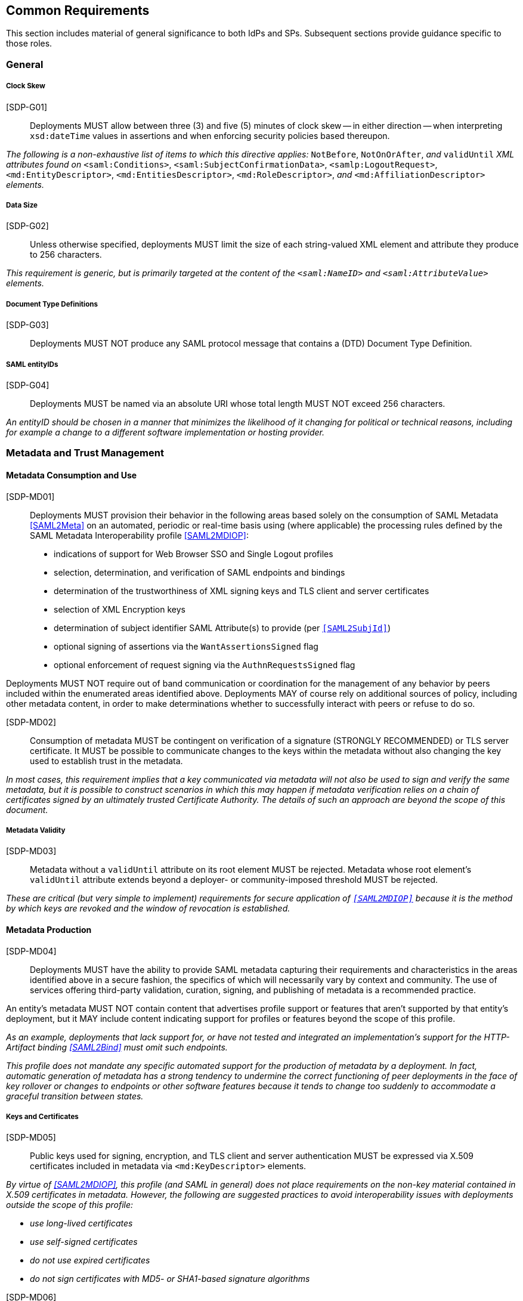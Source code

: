 == Common Requirements

This section includes material of general significance to both IdPs and SPs. Subsequent sections provide guidance specific to those roles.

=== General

===== Clock Skew

[SDP-G01]:: Deployments MUST allow between three (3) and five (5) minutes of clock skew -- in either direction -- when interpreting `xsd:dateTime` values in assertions and when enforcing security policies based thereupon.

_The following is a non-exhaustive list of items to which this directive applies:_ `NotBefore`, `NotOnOrAfter`, _and_ `validUntil` _XML attributes found on_ `<saml:Conditions>`, `<saml:SubjectConfirmationData>`, `<samlp:LogoutRequest>`, `<md:EntityDescriptor>`, `<md:EntitiesDescriptor>`, `<md:RoleDescriptor>`, _and_ `<md:AffiliationDescriptor>` _elements._

===== Data Size

[SDP-G02]:: Unless otherwise specified, deployments MUST limit the size of each string-valued XML element and attribute they produce to 256 characters.

_This requirement is generic, but is primarily targeted at the content of the `<saml:NameID>` and `<saml:AttributeValue>` elements._

===== Document Type Definitions

[SDP-G03]:: Deployments MUST NOT produce any SAML protocol message that contains a (DTD) Document Type Definition.

===== SAML entityIDs

[SDP-G04]:: Deployments MUST be named via an absolute URI whose total length MUST NOT exceed 256 characters.

_An entityID should be chosen in a manner that minimizes the likelihood of it changing for political or technical reasons, including for example a change to a different software implementation or hosting provider._

=== Metadata and Trust Management

==== Metadata Consumption and Use

[SDP-MD01]:: Deployments MUST provision their behavior in the following areas based solely on the consumption of SAML Metadata <<SAML2Meta>> on an automated, periodic or real-time basis using (where applicable) the processing rules defined by the SAML Metadata Interoperability profile <<SAML2MDIOP>>:

* indications of support for Web Browser SSO and Single Logout profiles
* selection, determination, and verification of SAML endpoints and bindings
* determination of the trustworthiness of XML signing keys and TLS client and server certificates
* selection of XML Encryption keys
* determination of subject identifier SAML Attribute(s) to provide (per `<<SAML2SubjId>>`)
* optional signing of assertions via the `WantAssertionsSigned` flag
* optional enforcement of request signing via the `AuthnRequestsSigned` flag

Deployments MUST NOT require out of band communication or coordination for the management of any behavior by peers included within the enumerated areas identified above. Deployments MAY of course rely on additional sources of policy, including other metadata content, in order to make determinations whether to successfully interact with peers or refuse to do so.

[SDP-MD02]:: Consumption of metadata MUST be contingent on verification of a signature (STRONGLY RECOMMENDED) or TLS server certificate. It MUST be possible to communicate changes to the keys within the metadata without also changing the key used to establish trust in the metadata.

_In most cases, this requirement implies that a key communicated via metadata will not also be used to sign and verify the same metadata, but it is possible to construct scenarios in which this may happen if metadata verification relies on a chain of certificates signed by an ultimately trusted Certificate Authority. The details of such an approach are beyond the scope of this document._


===== Metadata Validity

[SDP-MD03]:: Metadata without a `validUntil` attribute on its root element MUST be rejected. Metadata whose root element's `validUntil` attribute extends beyond a deployer- or community-imposed threshold MUST be rejected.

_These are critical (but very simple to implement) requirements for secure application of `<<SAML2MDIOP>>` because it is the method by which keys are revoked and the window of revocation is established._

==== Metadata Production

[SDP-MD04]:: Deployments MUST have the ability to provide SAML metadata capturing their requirements and characteristics in the areas identified above in a secure fashion, the specifics of which will necessarily vary by context and community. The use of services offering third-party validation, curation, signing, and publishing of metadata is a recommended practice.

An entity's metadata MUST NOT contain content that advertises profile support or features that aren't supported by that entity's deployment, but it MAY include content indicating support for profiles or features beyond the scope of this profile.
 
_As an example, deployments that lack support for, or have not tested and integrated an implementation's support for the HTTP-Artifact binding <<SAML2Bind>> must omit such endpoints._

_This profile does not mandate any specific automated support for the production of metadata by a deployment. In fact, automatic generation of metadata has a strong tendency to undermine the correct functioning of peer deployments in the face of key rollover or changes to endpoints or other software features because it tends to change too suddenly to accommodate a graceful transition between states._

===== Keys and Certificates

[SDP-MD05]:: Public keys used for signing, encryption, and TLS client and server authentication MUST be expressed via X.509 certificates included in metadata via `<md:KeyDescriptor>` elements.

_By virtue of <<SAML2MDIOP>>, this profile (and SAML in general) does not place requirements on the non-key material contained in X.509 certificates in metadata. However, the following are suggested practices to avoid interoperability issues with deployments outside the scope of this profile:_

* _use long-lived certificates_
* _use self-signed certificates_
* _do not use expired certificates_
* _do not sign certificates with MD5- or SHA1-based signature algorithms_

[indent=0]

[SDP-MD06]:: RSA public keys MUST be at least 2048 bits in length. At least 3072 bits is RECOMMENDED for new deployments.

[SDP-MD07]:: EC public keys MUST be at least 256 bits in length.

[SDP-MD08]:: By virtue of the profile's overall requirements, an IdP's metadata MUST include at least one signing certificate (that is, an `<md:KeyDescriptor>` with no `use` attribute or one set to `signing`), and an SP's metadata MUST include at least one encryption certificate (that is, an `<md:KeyDescriptor>` with no `use` attribute or one set to `encryption`).

===== Discovery and User Interface Elements

[SDP-MD09]:: Metadata MUST include an `<mdui:UIInfo>` element as defined in <<MetaUI>> containing at least the child elements `<mdui:DisplayName>` and `<mdui:Logo>`. An SP's metadata MUST include the child element `<PrivacyStatementURL>`

[SDP-MD10]:: The content of the `<mdui:Logo>` element MUST be either an `https` URL or an in-line image embedded in a `data` URI element. The size of the `data` URI used in a `<mdui:Logo>` element is not limited to 256 characters.

_Specific details around logo formats including image size, encoding and aspect ratio should be coordinated with the common practice of the entity's community of SAML peers._  

[SDP-MD11]:: Metadata MUST include an `<md:ContactPerson>` element within the `<md:EntityDescriptor>` element, with a contactType of `technical` and an `<md:EmailAddress>` element.  

[SDP-MD12]:: An IdP's metadata MUST include the `errorURL` attribute on its `<md:IDPSSODescriptor>` element. The content of the `errorURL` attribute MUST be an https URL resolving to an HTML page.

_The errorURL HTML page should be suitable for referral by SPs if they receive insufficient attributes from the IdP to successfully authenticate or authorize the user's access. The page should provide information targeted at the end user explaining how to contact the operator of the IdP to request addition of the necessary attributes to the assertions._

=== Cryptographic Algorithms

[SDP-ALG01]:: Deployments MUST support, and use, the following XML Signature and Encryption algorithms when communicating with peers in the context of this profile. Where multiple choices exist, any of the listed options may be used. The profile will be updated as necessary to reflect changes in government and industry recommendations regarding algorithm usage.

This profile does not impose specific algorithm or version requirements regarding the use of TLS between clients and servers and defers to existing industry best practices or other deployment guidance in that area.

* Digest
** ```http://www.w3.org/2001/04/xmlenc#sha256``` <<XMLEnc>>

* Signature
** ```http://www.w3.org/2001/04/xmldsig-more#rsa-sha256``` <<RFC4051>>
** ```http://www.w3.org/2001/04/xmldsig-more#ecdsa-sha256``` <<RFC4051>>

* Block Encryption
** ```http://www.w3.org/2009/xmlenc11#aes128-gcm``` <<XMLEnc>>
** ```http://www.w3.org/2009/xmlenc11#aes256-gcm``` <<XMLEnc>>

* Key Transport
** ```http://www.w3.org/2001/04/xmlenc#rsa-oaep-mgf1p``` <<XMLEnc>>

* Key Transport Digest
** ```http://www.w3.org/2000/09/xmldsig#sha1``` <<XMLSig>>

_This profile cannot preclude the use of other algorithms when communicating with peers outside the scope of this profile, but the other algorithms in common use are generally considered to be weakening (e.g., SHA-1) or broken outright (e.g., RSA PKCS#1.5). Note that the use of AES-CBC block encryption algorithms remains widespread at the time of authoring, but are known to be broken <<XMLEncBreak>>._

_The key transport requirement is defined in the interest of avoiding interoperability problems without a compelling security benefit. The original OAEP padding method defaults to the use of SHA-1 as a digest algorithm (as mandated above) and assumes the use of the "MGF1 with SHA-1" mask generation function._
